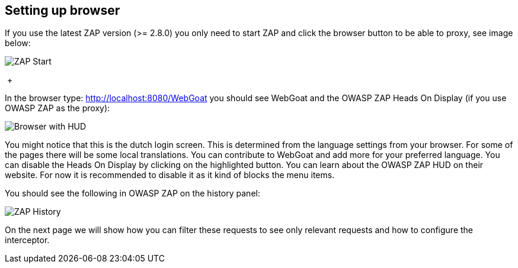 == Setting up browser

If you use the latest ZAP version (>= 2.8.0) you only need to start ZAP and click the browser button to be able to
proxy, see image below:

image::images/zap-browser-button.png[ZAP Start,style="lesson-image"]

{nbsp}+

In the browser type: http://localhost:8080/WebGoat you should see WebGoat and the OWASP ZAP Heads On Display (if you use OWASP ZAP as the proxy):

image::images/loginscreen.png[Browser with HUD,style="lesson-image"]

You might notice that this is the dutch login screen. This is determined from the language settings from your browser. For some of the pages there will be some local translations. You can contribute to WebGoat and add more for your preferred language.
You can disable the Heads On Display by clicking on the highlighted button.
You can learn about the OWASP ZAP HUD on their website. For now it is recommended to disable it as it kind of blocks the menu items.

You should see the following in OWASP ZAP on the history panel:

image::images/zap-history.png[ZAP History,style="lesson-image"]

On the next page we will show how you can filter these requests to see only relevant requests and how to configure the interceptor.





